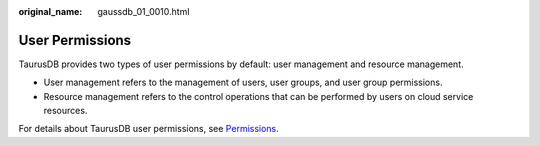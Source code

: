 :original_name: gaussdb_01_0010.html

.. _gaussdb_01_0010:

User Permissions
================

TaurusDB provides two types of user permissions by default: user management and resource management.

-  User management refers to the management of users, user groups, and user group permissions.
-  Resource management refers to the control operations that can be performed by users on cloud service resources.

For details about TaurusDB user permissions, see `Permissions <https://docs.otc.t-systems.com/en-us/permissions/index.html>`__.
